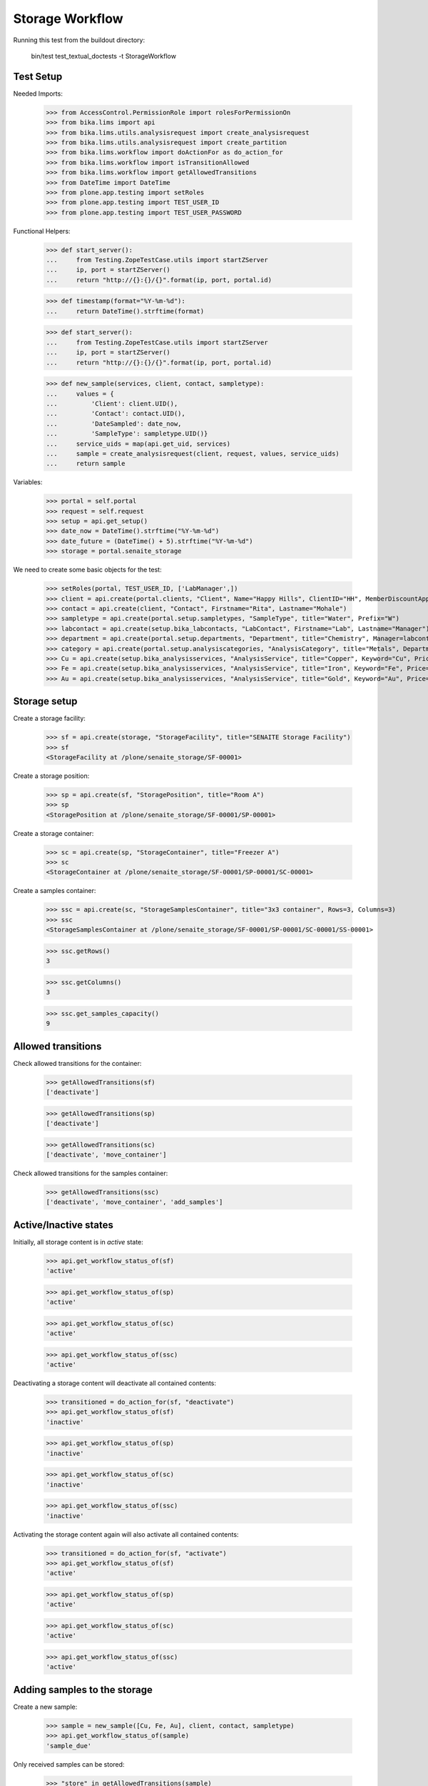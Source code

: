Storage Workflow
----------------

Running this test from the buildout directory:

    bin/test test_textual_doctests -t StorageWorkflow

Test Setup
..........

Needed Imports:

    >>> from AccessControl.PermissionRole import rolesForPermissionOn
    >>> from bika.lims import api
    >>> from bika.lims.utils.analysisrequest import create_analysisrequest
    >>> from bika.lims.utils.analysisrequest import create_partition
    >>> from bika.lims.workflow import doActionFor as do_action_for
    >>> from bika.lims.workflow import isTransitionAllowed
    >>> from bika.lims.workflow import getAllowedTransitions
    >>> from DateTime import DateTime
    >>> from plone.app.testing import setRoles
    >>> from plone.app.testing import TEST_USER_ID
    >>> from plone.app.testing import TEST_USER_PASSWORD

Functional Helpers:

    >>> def start_server():
    ...     from Testing.ZopeTestCase.utils import startZServer
    ...     ip, port = startZServer()
    ...     return "http://{}:{}/{}".format(ip, port, portal.id)

    >>> def timestamp(format="%Y-%m-%d"):
    ...     return DateTime().strftime(format)

    >>> def start_server():
    ...     from Testing.ZopeTestCase.utils import startZServer
    ...     ip, port = startZServer()
    ...     return "http://{}:{}/{}".format(ip, port, portal.id)

    >>> def new_sample(services, client, contact, sampletype):
    ...     values = {
    ...         'Client': client.UID(),
    ...         'Contact': contact.UID(),
    ...         'DateSampled': date_now,
    ...         'SampleType': sampletype.UID()}
    ...     service_uids = map(api.get_uid, services)
    ...     sample = create_analysisrequest(client, request, values, service_uids)
    ...     return sample

Variables:

    >>> portal = self.portal
    >>> request = self.request
    >>> setup = api.get_setup()
    >>> date_now = DateTime().strftime("%Y-%m-%d")
    >>> date_future = (DateTime() + 5).strftime("%Y-%m-%d")
    >>> storage = portal.senaite_storage

We need to create some basic objects for the test:

    >>> setRoles(portal, TEST_USER_ID, ['LabManager',])
    >>> client = api.create(portal.clients, "Client", Name="Happy Hills", ClientID="HH", MemberDiscountApplies=True)
    >>> contact = api.create(client, "Contact", Firstname="Rita", Lastname="Mohale")
    >>> sampletype = api.create(portal.setup.sampletypes, "SampleType", title="Water", Prefix="W")
    >>> labcontact = api.create(setup.bika_labcontacts, "LabContact", Firstname="Lab", Lastname="Manager")
    >>> department = api.create(portal.setup.departments, "Department", title="Chemistry", Manager=labcontact)
    >>> category = api.create(portal.setup.analysiscategories, "AnalysisCategory", title="Metals", Department=department)
    >>> Cu = api.create(setup.bika_analysisservices, "AnalysisService", title="Copper", Keyword="Cu", Price="15", Category=category.UID(), Accredited=True)
    >>> Fe = api.create(setup.bika_analysisservices, "AnalysisService", title="Iron", Keyword="Fe", Price="10", Category=category.UID())
    >>> Au = api.create(setup.bika_analysisservices, "AnalysisService", title="Gold", Keyword="Au", Price="20", Category=category.UID())


Storage setup
.............

Create a storage facility:

    >>> sf = api.create(storage, "StorageFacility", title="SENAITE Storage Facility")
    >>> sf
    <StorageFacility at /plone/senaite_storage/SF-00001>

Create a storage position:

    >>> sp = api.create(sf, "StoragePosition", title="Room A")
    >>> sp
    <StoragePosition at /plone/senaite_storage/SF-00001/SP-00001>

Create a storage container:

    >>> sc = api.create(sp, "StorageContainer", title="Freezer A")
    >>> sc
    <StorageContainer at /plone/senaite_storage/SF-00001/SP-00001/SC-00001>

Create a samples container:

    >>> ssc = api.create(sc, "StorageSamplesContainer", title="3x3 container", Rows=3, Columns=3)
    >>> ssc
    <StorageSamplesContainer at /plone/senaite_storage/SF-00001/SP-00001/SC-00001/SS-00001>

    >>> ssc.getRows()
    3

    >>> ssc.getColumns()
    3

    >>> ssc.get_samples_capacity()
    9


Allowed transitions
...................

Check allowed transitions for the container:

   >>> getAllowedTransitions(sf)
   ['deactivate']

   >>> getAllowedTransitions(sp)
   ['deactivate']

   >>> getAllowedTransitions(sc)
   ['deactivate', 'move_container']

Check allowed transitions for the samples container:

   >>> getAllowedTransitions(ssc)
   ['deactivate', 'move_container', 'add_samples']


Active/Inactive states
......................

Initially, all storage content is in `active` state:

    >>> api.get_workflow_status_of(sf)
    'active'

    >>> api.get_workflow_status_of(sp)
    'active'

    >>> api.get_workflow_status_of(sc)
    'active'

    >>> api.get_workflow_status_of(ssc)
    'active'

Deactivating a storage content will deactivate all contained contents:

    >>> transitioned = do_action_for(sf, "deactivate")
    >>> api.get_workflow_status_of(sf)
    'inactive'

    >>> api.get_workflow_status_of(sp)
    'inactive'

    >>> api.get_workflow_status_of(sc)
    'inactive'

    >>> api.get_workflow_status_of(ssc)
    'inactive'

Activating the storage content again will also activate all contained contents:

    >>> transitioned = do_action_for(sf, "activate")
    >>> api.get_workflow_status_of(sf)
    'active'

    >>> api.get_workflow_status_of(sp)
    'active'

    >>> api.get_workflow_status_of(sc)
    'active'

    >>> api.get_workflow_status_of(ssc)
    'active'


Adding samples to the storage
.............................

Create a new sample:

    >>> sample = new_sample([Cu, Fe, Au], client, contact, sampletype)
    >>> api.get_workflow_status_of(sample)
    'sample_due'

Only received samples can be stored:

    >>> "store" in getAllowedTransitions(sample)
    False

Receive the sample:

    >>> transitioned = do_action_for(sample, "receive")
    >>> api.get_workflow_status_of(sample)
    'sample_received'

Now the sample can be stored:

    >>> ssc.add_object_at(sample, 0, 0)
    True

    >>> api.get_workflow_status_of(sample)
    'stored'

    >>> ssc.get_samples_utilization()
    1


Recovering stored samples
.........................

As soon as a samples container has stored samples, the `recover_samples`
transition is available:

   >>> getAllowedTransitions(ssc)
   ['deactivate', 'move_container', 'add_samples', 'recover_samples']

Recovering a sample restores the previous workflow state of the sample:

    >>> transitioned = do_action_for(sample, "recover")

    >>> api.get_workflow_status_of(sample)
    'sample_received'

    >>> ssc.get_samples_utilization()
    0

Deactivating a storage keeps all stored samples:

    >>> ssc.add_object_at(sample, 0, 0)
    True

    >>> api.get_workflow_status_of(sample)
    'stored'

    >>> transitioned = do_action_for(ssc, "deactivate")

    >>> api.get_workflow_status_of(ssc)
    'inactive'

    >>> ssc.get_samples_utilization()
    1

    >>> api.get_workflow_status_of(sample)
    'stored'

    >>> transitioned = do_action_for(ssc, "activate")

    >>> api.get_workflow_status_of(ssc)
    'active'


Dispatching stored samples
..........................

Stored samples can be dispatched:

    >>> transitioned = do_action_for(sample, "dispatch")

    >>> api.get_workflow_status_of(sample)
    'dispatched'

Dispatched samples will be automatically recovered from the storage first:

    >>> ssc.has_samples()
    False

    >>> ssc.get_samples_utilization()
    0

Dispatched samples can not be stored anymore:

   >>> "store" in getAllowedTransitions(sample)
   False
